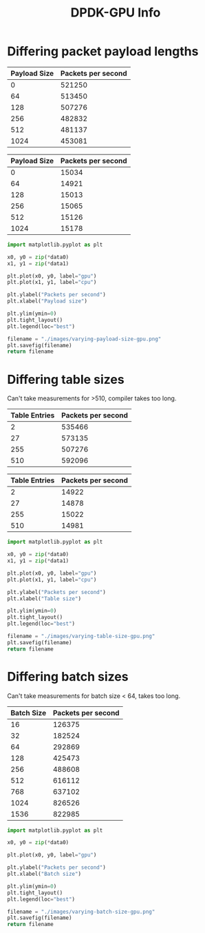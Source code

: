 #+TITLE: DPDK-GPU Info


* Differing packet payload lengths
#+TBLNAME: varying-payload-size-gpu
| Payload Size | Packets per second |
|--------------+--------------------|
|            0 |             521250 |
|           64 |             513450 |
|          128 |             507276 |
|          256 |             482832 |
|          512 |             481137 |
|         1024 |             453081 |

#+TBLNAME: varying-payload-size-cpu
| Payload Size | Packets per second |
|--------------+--------------------|
|            0 |              15034 |
|           64 |              14921 |
|          128 |              15013 |
|          256 |              15065 |
|          512 |              15126 |
|         1024 |              15178 |

#+begin_src python :var data0=varying-payload-size-gpu data1=varying-payload-size-cpu :results file
import matplotlib.pyplot as plt

x0, y0 = zip(*data0)
x1, y1 = zip(*data1)

plt.plot(x0, y0, label="gpu")
plt.plot(x1, y1, label="cpu")

plt.ylabel("Packets per second")
plt.xlabel("Payload size")

plt.ylim(ymin=0)
plt.tight_layout()
plt.legend(loc="best")

filename = "./images/varying-payload-size-gpu.png"
plt.savefig(filename)
return filename
#+end_src

#+RESULTS:
[[file:./images/varying-payload-size-gpu.png]]

* Differing table sizes
Can't take measurements for >510, compiler takes too long.

#+TBLNAME: varying-table-size-gpu
| Table Entries | Packets per second |
|---------------+--------------------|
|             2 |             535466 |
|            27 |             573135 |
|           255 |             507276 |
|           510 |             592096 |

#+TBLNAME: varying-table-size-cpu
| Table Entries | Packets per second |
|---------------+--------------------|
|             2 |              14922 |
|            27 |              14878 |
|           255 |              15022 |
|           510 |              14981 |

#+begin_src python :var data0=varying-table-size-gpu data1=varying-table-size-cpu :results file
import matplotlib.pyplot as plt

x0, y0 = zip(*data0)
x1, y1 = zip(*data1)

plt.plot(x0, y0, label="gpu")
plt.plot(x1, y1, label="cpu")

plt.ylabel("Packets per second")
plt.xlabel("Table size")

plt.ylim(ymin=0)
plt.tight_layout()
plt.legend(loc="best")

filename = "./images/varying-table-size-gpu.png"
plt.savefig(filename)
return filename
#+end_src

* Differing batch sizes
Can't take measurements for batch size < 64, takes too long.

#+TBLNAME: varying-batch-size-gpu
| Batch Size | Packets per second |
|------------+--------------------|
|         16 |             126375 |
|         32 |             182524 |
|         64 |             292869 |
|        128 |             425473 |
|        256 |             488608 |
|        512 |             616112 |
|        768 |             637102 |
|       1024 |             826526 |
|       1536 |             822985 |

#+begin_src python :var data0=varying-batch-size-gpu :results file
import matplotlib.pyplot as plt

x0, y0 = zip(*data0)

plt.plot(x0, y0, label="gpu")

plt.ylabel("Packets per second")
plt.xlabel("Batch size")

plt.ylim(ymin=0)
plt.tight_layout()
plt.legend(loc="best")

filename = "./images/varying-batch-size-gpu.png"
plt.savefig(filename)
return filename
#+end_src

#+RESULTS:
[[file:./images/varying-batch-size-gpu.png]]
